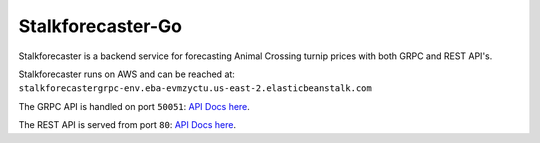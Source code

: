 Stalkforecaster-Go
==================

Stalkforecaster is a backend service for forecasting Animal Crossing turnip prices with
both GRPC and REST API's.

Stalkforecaster runs on AWS and can be reached at:
``stalkforecastergrpc-env.eba-evmzyctu.us-east-2.elasticbeanstalk.com``


The GRPC API is handled on port ``50051``: `API Docs here <_static/proto.html>`_.

The REST API is served from port ``80``: `API Docs here <_static/redoc.html>`_.

